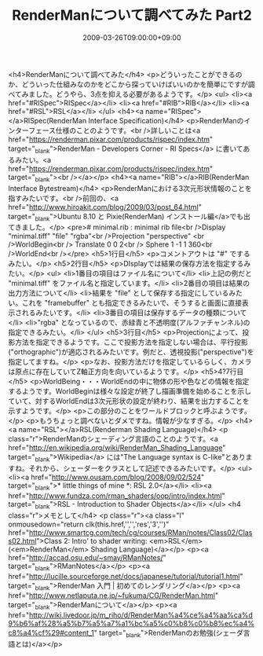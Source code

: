 #+TITLE: RenderManについて調べてみた Part2
#+DATE: 2009-03-26T09:00:00+09:00
#+DRAFT: false
#+TAGS: 過去記事インポート RenderMan

<h4>RenderManについて調べてみた</h4>
<p>どういったことができるのか、どういった仕組みなのかをどこから探っていけばいいのかを簡単にですが調べてみました。どうやら、3点を抑える必要があるようです。</p>
<ul>
<li><a href="#RISpec">RISpec</a></li>
<li><a href="#RIB">RIB</a></li>
<li><a href="#RSL">RSL</a></li>
</ul>
<h4><a name="RISpec"></a>RISpec(RenderMan Interface Specification)</h4>
<p>RenderManのインターフェース仕様のことのようです。<br />詳しいことは<a href="https://renderman.pixar.com/products/rispec/index.htm" target="_blank">RenderMan - Developers Corner - RI Specs</a> に書いてあるみたい。<a href="https://renderman.pixar.com/products/rispec/index.htm" target="_blank"><br /></a></p>
<h4><a name="RIB"></a>RIB(RenderMan Interface Bytestream)</h4>
<p>RenderManにおける3次元形状情報のことを指すみたいです。<br />前回の、<a href="http://www.hiroakit.com/blog/2009/03/post_64.html" target="_blank">Ubuntu 8.10 と Pixie(RenderMan) インストール編</a>でも出てきました。</p>
<pre># minimal.rib : minimal rib file<br />Display "minimal.tiff" "file" "rgba"<br />Projection "perspective" <br />WorldBegin<br />	Translate 0 0 2<br />	Sphere 1 -1 1 360<br />WorldEnd<br /></pre>
<h5>1行目</h5>
<p>コメントアウトは "#" でするみたい。</p>
<h5>2行目</h5>
<p>DIsplayでは結果の保存方法を指定するみたい。</p>
<ul>
<li>1番目の項目はファイル名について</li>
<li>上記の例だと "minimal.tiff" をファイル名と指定しています。</li>
<li>2番目の項目は結果の出力方法について</li>
<li>結果を "file" として保存する指定にしているみたい。これを "framebuffer" とも指定できるみたいで、そうすると画面に直接表示されるみたいです。</li>
<li>3番目の項目は保存するデータの種類について</li>
<li>"rgba" となっているので、赤緑青と不透明度(アルファチャンネル)の指定できるみたい。</li>
</ul>
<h5>3行目</h5>
<p>Projectionによって、投影方法を指定できるようです。ここで投影方法を指定しない場合は、平行投影 ("orthographic")が適応されるみたいです。例だと、透視投影("perspective")を指定してますね。</p>
<p>なお、投影方法だけを指定しているらしく、カメラは原点に存在していてZ軸正方向を向いているようです。</p>
<h5>4?7行目</h5>
<p>WorldBeing・・・WorldEndの中に物体の形や色などの情報を指定するようです。WorldBeginは様々な設定が終了し描画準備を始めることを示していて、対するWorldEndは3次元形状の設定が終わり、結果を出力することを示すようです。</p>
<p>この部分のことをワールドブロックと呼ぶようです。</p>
<p>もうちょっと調べないとダメですね。情報が少なすぎる。</p>
<h4><a name="RSL"></a>RSL(Renderman Shading Language)</h4>
<p class="r">RenderManのシェーディング言語のことのようです。<a href="http://en.wikipedia.org/wiki/RenderMan_Shading_Language" target="_blank">Wikipedia</a> には"The Language syntax is C-like"とありますね。それから、シェーダーをクラスとして記述できるみたいです。</p>
<ul>
<li><a href="http://www.ousam.com/blog/2008/09/02/524" target="_blank">* little things of mine *: RSL 2.0</a></li>
<li><a href="http://www.fundza.com/rman_shaders/oop/intro/index.html" target="_blank">RSL - Introduction to Shader Objects</a></li>
</ul>
<h4 class="r">メモとして</h4>
<p class="r"><a class="l" onmousedown="return clk(this.href,'','','res','3','')" href="http://www.smartcg.com/tech/cg/courses/RMan/notes/Class02/Class02.html">Class 2: Intro' to shader writing: <em>RSL</em> (<em>RenderMan</em> Shading Language)</a></p>
<p><a href="http://accad.osu.edu/~smay/RManNotes/" target="_blank">RManNotes</a></p>
<p><a href="http://lucille.sourceforge.net/docs/japanese/tutorial/tutorial1.html" target="_blank">RenderMan 入門 | 初めてのレンダリング</a></p>
<p><a href="http://www.netlaputa.ne.jp/~fukuma/CG/RenderMan.html" target="_blank">RenderManについて</a></p>
<p><a href="http://wiki.livedoor.jp/m_riho/d/RenderMan%a4%ce%a4%aa%ca%d9%b6%af%28%a5%b7%a5%a7%a1%bc%a5%c0%b8%c0%b8%ec%a4%c8%a4%cf%29#content_1" target="_blank">RenderManのお勉強(シェーダ言語とは)</a></p>
